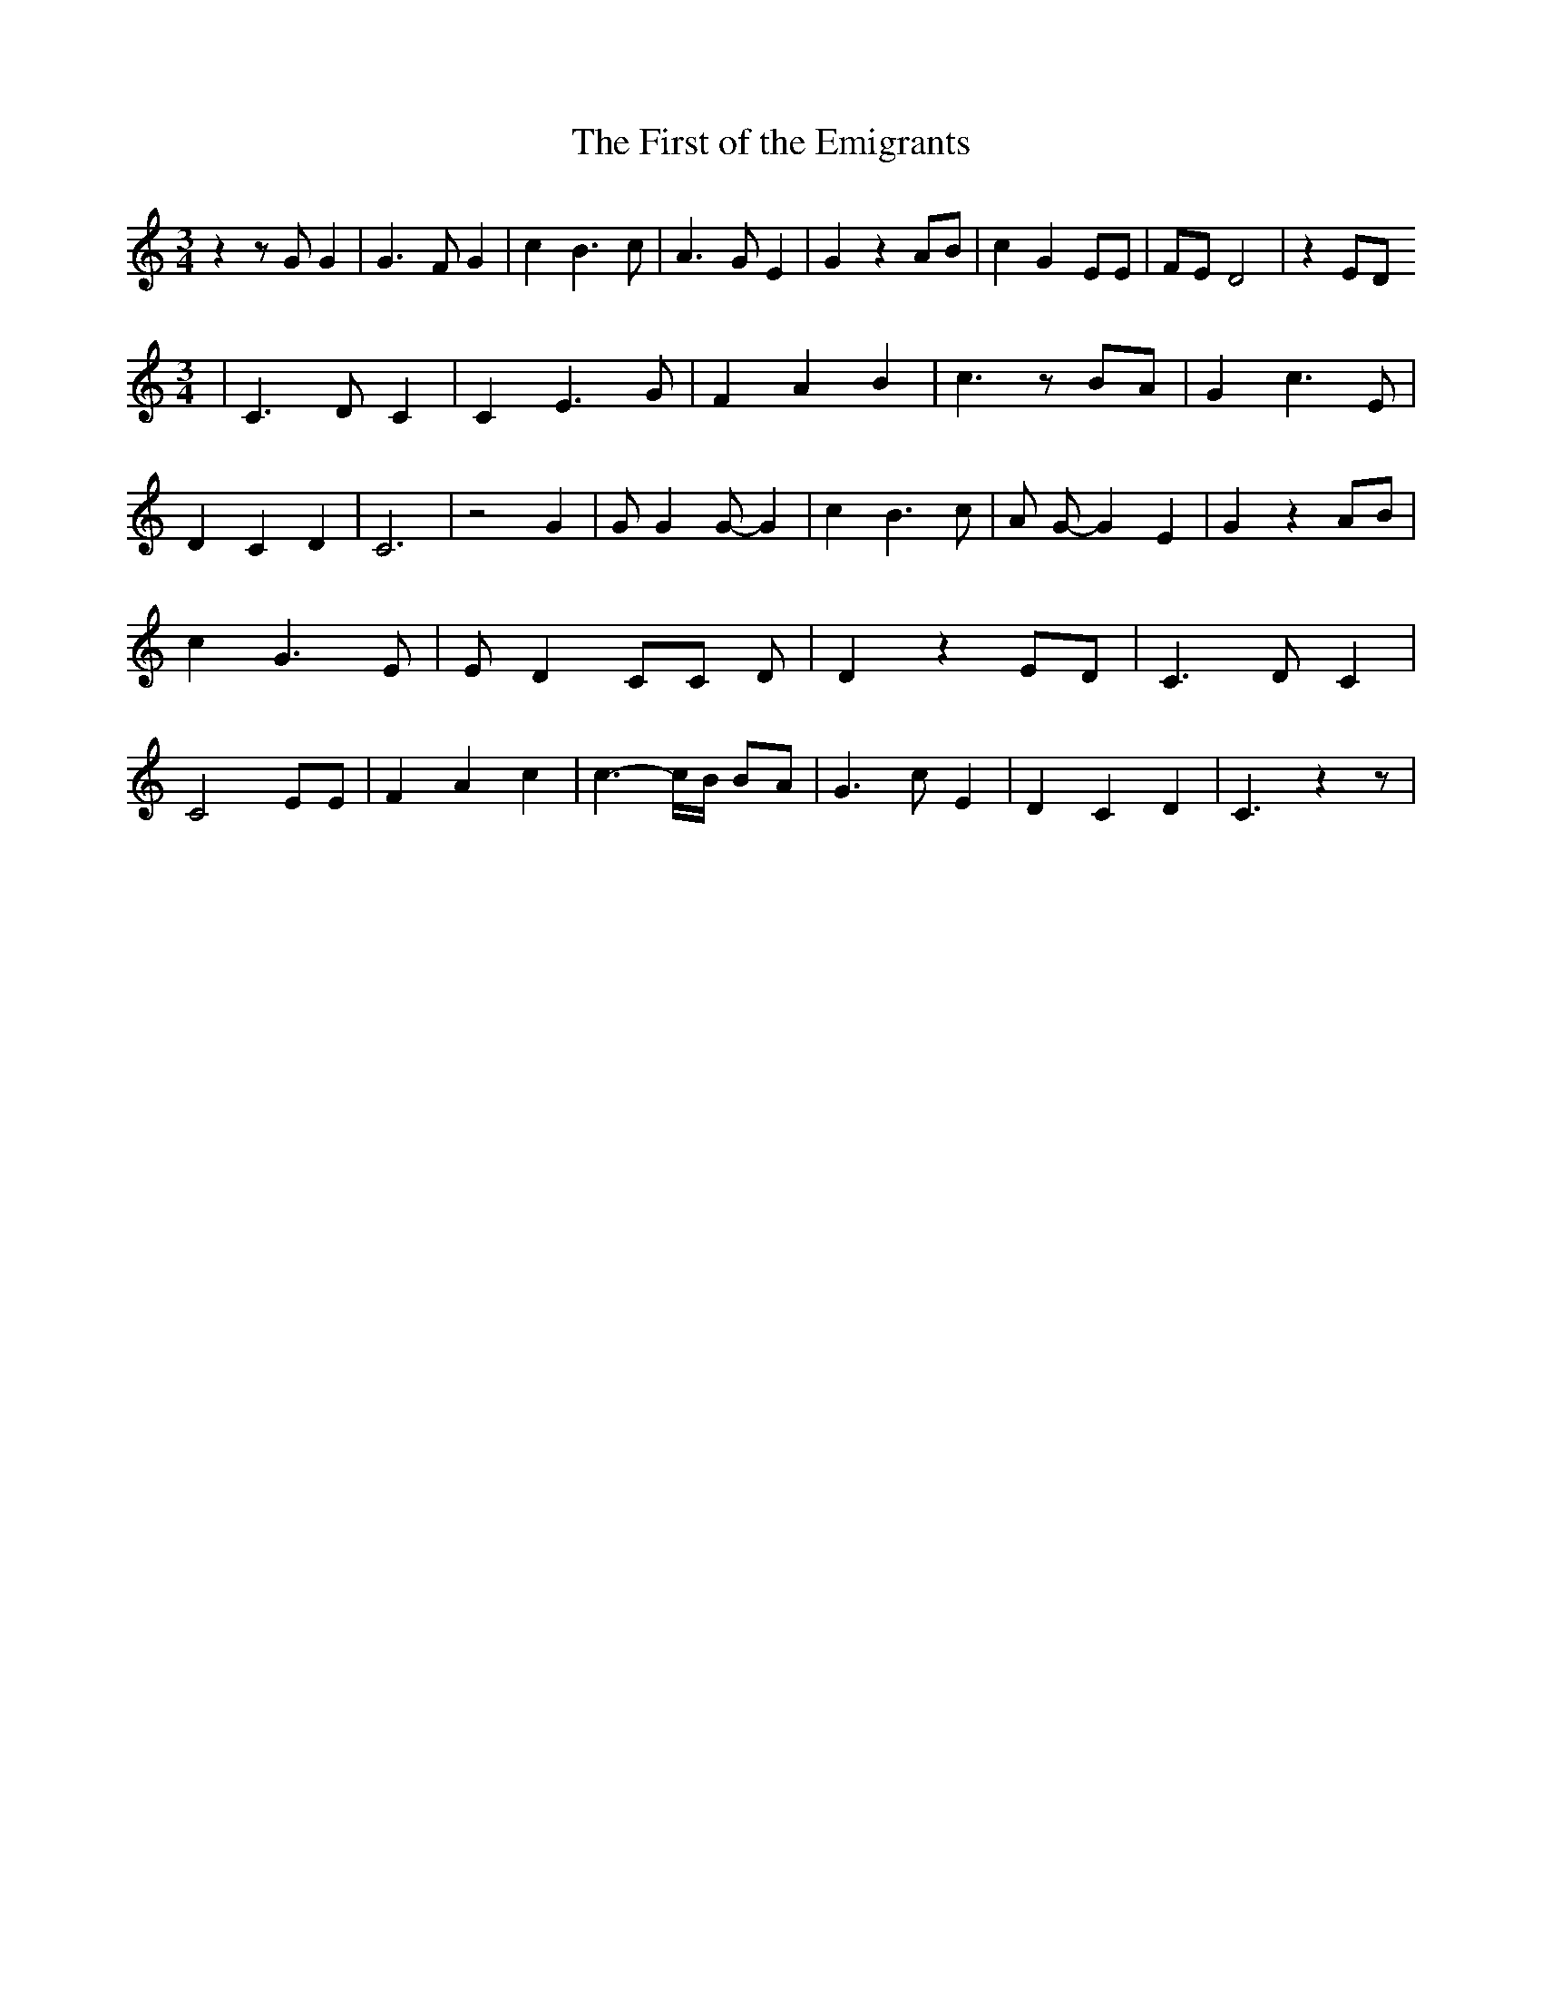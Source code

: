 % Generated more or less automatically by swtoabc by Erich Rickheit KSC
X:1
T:The First of the Emigrants
M:3/4
L:1/4
K:C
 z z/2 G/2 G| G3/2 F/2 G| c B3/2 c/2| A3/2 G/2 E| G z A/2B/2| c G E/2E/2|\
 F/2E/2 D2| z E/2D/2
M:3/4
| C3/2 D/2 C| C E3/2 G/2| F A B| c3/2 z/2 B/2A/2| G c3/2 E/2| D C D|\
 C3| z2 G| G/2 G G/2- G| c B3/2 c/2| A/2 G/2- G E| G z A/2B/2| c G3/2 E/2|\
 E/2 D- C/2C/2 D/2| D z E/2D/2| C3/2 D/2 C| C2 E/2E/2| F A c| c3/2- c/4B/4 B/2A/2|\
 G3/2 c/2 E| D C D| C3/2 z z/2|


